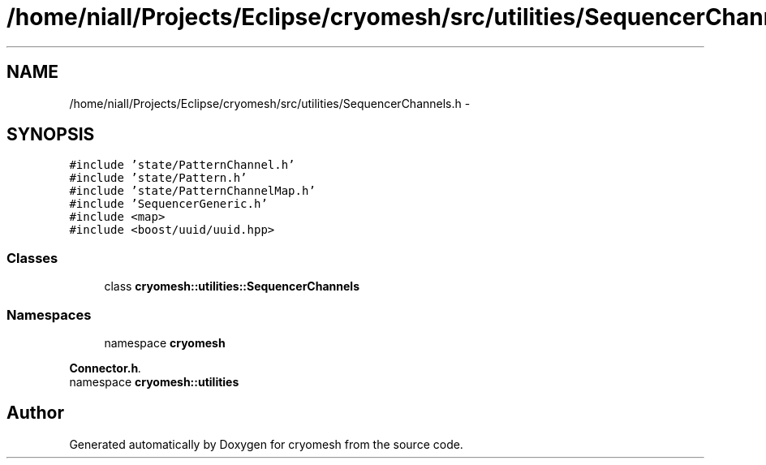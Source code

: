 .TH "/home/niall/Projects/Eclipse/cryomesh/src/utilities/SequencerChannels.h" 3 "Fri Apr 1 2011" "cryomesh" \" -*- nroff -*-
.ad l
.nh
.SH NAME
/home/niall/Projects/Eclipse/cryomesh/src/utilities/SequencerChannels.h \- 
.SH SYNOPSIS
.br
.PP
\fC#include 'state/PatternChannel.h'\fP
.br
\fC#include 'state/Pattern.h'\fP
.br
\fC#include 'state/PatternChannelMap.h'\fP
.br
\fC#include 'SequencerGeneric.h'\fP
.br
\fC#include <map>\fP
.br
\fC#include <boost/uuid/uuid.hpp>\fP
.br

.SS "Classes"

.in +1c
.ti -1c
.RI "class \fBcryomesh::utilities::SequencerChannels\fP"
.br
.in -1c
.SS "Namespaces"

.in +1c
.ti -1c
.RI "namespace \fBcryomesh\fP"
.br
.PP

.RI "\fI\fBConnector.h\fP. \fP"
.ti -1c
.RI "namespace \fBcryomesh::utilities\fP"
.br
.in -1c
.SH "Author"
.PP 
Generated automatically by Doxygen for cryomesh from the source code.
